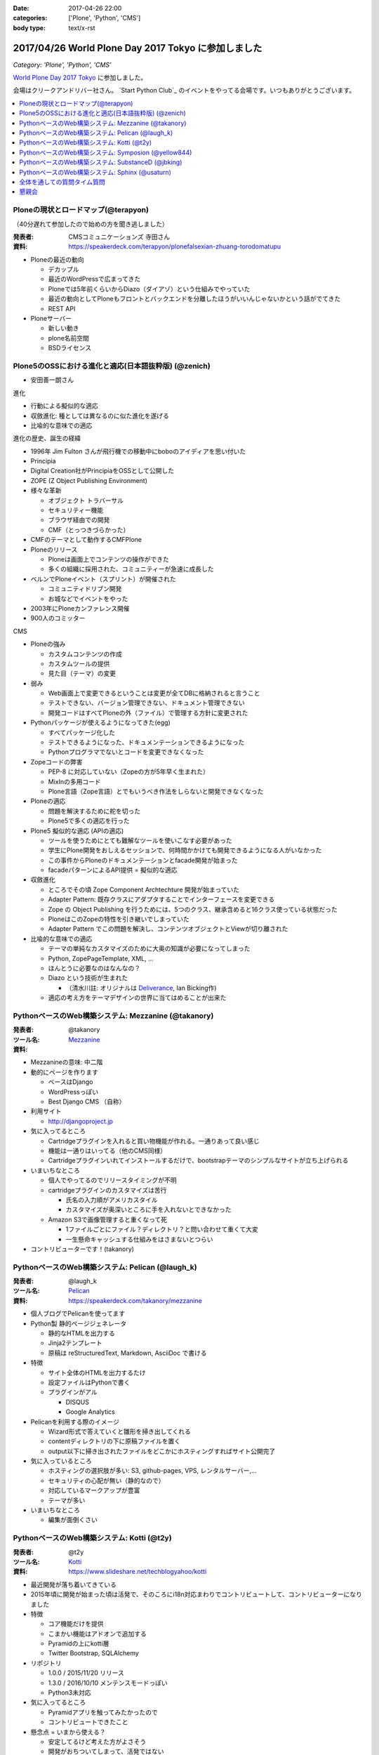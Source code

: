 :date: 2017-04-26 22:00
:categories: ['Plone', 'Python', 'CMS']
:body type: text/x-rst

=====================================================
2017/04/26 World Plone Day 2017 Tokyo に参加しました
=====================================================

*Category: 'Plone', 'Python', 'CMS'*

`World Plone Day 2017 Tokyo`_ に参加しました。

.. _World Plone Day 2017 Tokyo: https://plonejp.connpass.com/event/51340/

会場はクリークアンドリバー社さん。 `Start Python Club`_ のイベントをやってる会場です。いつもありがとうございます。


.. _: https://startpython.connpass.com/

.. contents::
   :local:


.. raw:: html

   <blockquote class="twitter-tweet" data-lang="ja"><p lang="ja" dir="ltr">World Plone Day 2017 Tokyo にキター！（遅刻 (@ クリーク・アンド・リバー社 in 千代田区, 東京都 w/ <a href="https://twitter.com/takanory">@takanory</a>) <a href="https://t.co/4AsuAFekIV">https://t.co/4AsuAFekIV</a></p>&mdash; Takayuki Shimizukawa (@shimizukawa) <a href="https://twitter.com/shimizukawa/status/857183042221289473">2017年4月26日</a></blockquote>
   <script async src="//platform.twitter.com/widgets.js" charset="utf-8"></script>




Ploneの現状とロードマップ(@terapyon)
======================================

（40分遅れて参加したので始めの方を聞き逃しました）

:発表者:  CMSコミュニケーションズ 寺田さん
:資料: https://speakerdeck.com/terapyon/plonefalsexian-zhuang-torodomatupu


* Ploneの最近の動向

  * デカップル

  * 最近のWordPressで広まってきた

  * Ploneでは5年前くらいからDiazo（ダイアゾ）という仕組みでやっていた

  * 最近の動向としてPloneもフロントとバックエンドを分離したほうがいいんじゃないかという話がでてきた

  * REST API

* Ploneサーバー

  * 新しい動き
  * plone名前空間
  * BSDライセンス


Plone5のOSSにおける進化と適応(日本語抜粋版) (@zenich)
============================================================

* 安田善一朗さん


進化

* 行動による擬似的な適応

* 収斂進化:  種としては異なるのに似た進化を遂げる

* 比喩的な意味での適応 

進化の歴史、誕生の経緯

* 1996年 Jim Fulton さんが飛行機での移動中にboboのアイディアを思い付いた

* Principia

* Digital Creation社がPrincipiaをOSSとして公開した

* ZOPE (Z Object Publishing Environment)

* 様々な革新

  * オブジェクト トラバーサル

  * セキュリティー機能

  * ブラウザ経由での開発

  * CMF（とっつきづらかった）

* CMFのテーマとして動作するCMFPlone

* Ploneのリリース

  * Ploneは画面上でコンテンツの操作ができた

  * 多くの組織に採用された、コミュニティーが急速に成長した

* ベルンでPloneイベント（スプリント）が開催された

  * コミュニティドリブン開発

  * お城などでイベントをやった

* 2003年にPloneカンファレンス開催

* 900人のコミッター

CMS

* Ploneの強み

  * カスタムコンテンツの作成

  * カスタムツールの提供

  * 見た目（テーマ）の変更

* 弱み

  * Web画面上で変更できるということは変更が全てDBに格納されると言うこと

  * テストできない、バージョン管理できない、ドキュメント管理できない

  * 開発コードはすべてPloneの外（ファイル）で管理する方針に変更された

* Pythonパッケージが使えるようになってきた(egg)

  * すべてパッケージ化した

  * テストできるようになった、ドキュメンテーションできるようになった

  * Pythonプログラマでないとコードを変更できなくなった

* Zopeコードの弊害

  * PEP-8 に対応していない（Zopeの方が5年早く生まれた）

  * MixInの多用コード

  * Plone言語（Zope言語）とでもいうべき作法をしらないと開発できなくなった

* Ploneの適応

  * 問題を解決するために舵を切った

  * Plone5で多くの適応を行った


* Plone5 擬似的な適応 (APIの適応)

  * ツールを使うためにとても難解なツールを使いこなす必要があった

  * 学生にPlone開発をおしえるセッションで、何時間かかけても開発できるようになる人がいなかった

  * この事件からPloneのドキュメンテーションとfacade開発が始まった

  * facadeパターンによるAPI提供 = 擬似的な適応

* 収斂進化

  * ところでその頃 Zope Component Archtechture 開発が始まっていた

  * Adapter Pattern: 既存クラスにアダプタすることでインターフェースを変更できる

  * Zope の Object Publishing を行うためには、5つのクラス、継承含めると16クラス使っている状態だった

  * PloneはこのZopeの特性を引き継いでしまっていた

  * Adapter Pattern でこの問題を解決し、コンテンツオブジェクトとViewが切り離された


* 比喩的な意味での適応

  * テーマの単純なカスタマイズのために大奥の知識が必要になってしまった

  * Python, ZopePageTemplate, XML, ...

  * ほんとうに必要なのはなんなの？

  * Diazo という技術が生まれた

    * （清水川註: オリジナルは Deliverance_, Ian Bicking作)

  * 適応の考え方をテーマデザインの世界に当てはめることが出来た


.. _Diazo: https://pypi.python.org/pypi/diazo
.. _Deliverance: https://pypi.python.org/pypi/Deliverance


PythonベースのWeb構築システム: Mezzanine (@takanory)
========================================================

:発表者: @takanory
:ツール名: Mezzanine__
:資料: 

.. __: http://mezzanine.jupo.org/


* Mezzanineの意味: 中二階


* 動的にページを作ります

  * ベースはDjango

  * WordPressっぽい

  * Best Django CMS （自称）


* 利用サイト

  * http://djangoproject.jp

* 気に入ってるところ

  * Cartridgeプラグインを入れると買い物機能が作れる。一通りあって良い感じ

  * 機能は一通りはいってる（他のCMS同様）

  * Cartridgeプラグインいれてインストールするだけで、bootstrapテーマのシンプルなサイトが立ち上げられる

* いまいちなところ

  * 個人でやってるのでリリースタイミングが不明

  * cartridgeプラグインのカスタマイズは苦行

    * 氏名の入力順がアメリカスタイル

    * カスタマイズが奥深いところに手を入れないとできなかった

  * Amazon S3で画像管理すると重くなって死

    * 1ファイルごとにファイル？ディレクトリ？と問い合わせて重くて大変

    * 一生懸命キャッシュする仕組みをはさまないとつらい


* コントリビューターです！(takanory)


PythonベースのWeb構築システム: Pelican  (@laugh_k)
========================================================

:発表者: @laugh_k
:ツール名: Pelican__
:資料: https://speakerdeck.com/takanory/mezzanine

.. __: https://blog.getpelican.com/


* 個人ブログでPelicanを使ってます

* Python製 静的ページジェネレータ

  * 静的なHTMLを出力する

  * Jinja2テンプレート

  * 原稿は reStructuredText, Markdown, AsciiDoc で書ける

* 特徴

  * サイト全体のHTMLを出力するたけ

  * 設定ファイルはPythonで書く

  * プラグインがアル

    * DISQUS
  
    * Google Analytics

* Pelicanを利用する際のイメージ

  * Wizard形式で答えていくと雛形を掃き出してくれる

  * contentディレクトリの下に原稿ファイルを置く

  * output以下に掃き出されたファイルをどこかにホスティングすればサイト公開完了

* 気に入っているところ

  * ホスティングの選択肢が多い: S3, github-pages, VPS, レンタルサーバー,...

  * セキュリティの心配が無い（静的なので）

  * 対応しているマークアップが豊富

  * テーマが多い

* いまいちなところ

  * 編集が面倒くさい



PythonベースのWeb構築システム: Kotti  (@t2y)
========================================================

:発表者: @t2y
:ツール名: Kotti__
:資料: https://www.slideshare.net/techblogyahoo/kotti

.. __: https://kotti.readthedocs.io/


* 最近開発が落ち着いてきている

* 2015年頃に開発が始まった頃は活発で、そのころにi18n対応まわりでコントリビュートして、コントリビューターになりました

* 特徴

  * コア機能だけを提供

  * こまかい機能はアドオンで追加する

  * Pyramidの上にkotti層

  * Twitter Bootstrap, SQLAlchemy

* リポジトリ

  * 1.0.0 / 2015/11/20 リリース

  * 1.3.0 / 2016/10/10 メンテンスモードっぽい

  * Python3未対応

* 気に入ってるところ

  * Pyramidアプリを触ってみたかったので

  * コントリビュートできたこと


* 懸念点 = いまから使える？

  * 安定してるけど考えた方がよさそう

  * 開発がおちついてしまって、活発ではない

  * jQueryを使っているので周辺全部jQuery


* Python3対応やらないの？(by terapyon)

  * 「3時間くらい見てみたんですけど、けっこう大変そう」(t2y)


PythonベースのWeb構築システム: Symposion  (@yellow844)
========================================================

:発表者: @yellow844
:ツール名: Symposion__
:資料: 

.. __: http://symposion.readthedocs.io/

* 概要

  * Djangoのうえにpinaxレイヤー、そのうえにsymposion

  * Web画面上でスポンサー登録やスピーカー登録、プロポーザル登録ができる

* いいところ

  * プロポーザルの提出とレビューをWeb上でできる

  * カスタマイズしやすい

* 困ったところ

  * フロントエンドのカスタマイズが辛い, jQuery固定でどうにもならない

  * コンテンツを追加しようと思うと、モデルの変更などが必要になる

  * API関連がいまひとつ弱い（モバイル向けAPIなどを自作した）

* まとめ

  * 管理機能が優秀

  * プロモーションサイトとしては微妙

  * https://pycon.jp/2017/ja/ 2017/9/7, 8, 9 で開催されるのでみんな来てね



「PyCon JP がsymposionで作られてる、ってちゃんと伝わりましたかね・・・」(takanory)


PythonベースのWeb構築システム: SubstanceD (@jbking)
========================================================

:発表者: @jbking
:ツール名: SubstanceD__
:資料: 

.. __: http://docs.pylonsproject.org/projects/substanced/


* 1.0.0a1

  * そろそろこのバージョンになって2年...

* 作者:

  * Chris McDonough : Pyramidやrepozの作者
  * Tres Seaver

* つよいところ

  * ZODB上に作られている

  * オブジェクト単位でセキュリティ設定ができる

  * テキスト検索機能

  * ワークフロー: 公開フローみたいなのを使える

  * オブジェクト毎のアンドゥ

  * 人ごとにオブジェクトのセキュリティコントロールもできる

* Pooneとの違い

  * 学習曲線: Ploneは重い、SubstanceDは軽い

* こまったところ

  * Python3で動かないところがある

  * 日本語ドキュメントがない



PythonベースのWeb構築システム: Sphinx (@usaturn)
========================================================

:発表者: @usaturn
:ツール名: Sphinx__
:資料: 

.. __: http://sphinx-users.jp/


* 最近転職しました。ぜひ弊社に

* `Sphinxではじめよう`_ という本を出しました、いまかぶってる帽子が執筆者におくられるオーサーズキャップです

* Sphinxとは

  * Sphinxをしらない方いますか？あっ、何名かいらっしゃいますね

  * SphinxはPythonのリファレンスドキュメントを作るために作られたツールです

  * Pelicanと同じ様な感じで、reStructuredText等で原稿を書いて、make htmlすると静的HTMLを生成するツールです

  * Markdownでも原稿を書けます

  * いろんなフォーマットでも出力できます

* 特徴

  * マルチインプット

  * マルチアウトプット

* 気に入ってるところ

  * （聞き逃した）

* いまいちなところ

  * 初学者にすすめづらい

* sphinx-usres.jp のサイトもSphinxで書いてます

  * githubに更新した原稿をpush

  * werckerで自動ビルド

  * werckerでS3にデプロイ

全体を通しての質問タイム質問
=================================

* Q. (takanory) 寺田さんはいまのを聞いてどれが一番きにいりましたか？

  * A. (寺田) どうしよう、更新とまってるとか大変な部分とか聞くと、自分で作るね！


懇親会
============

かんぱーい！

.. raw:: html

   （写真のせます）

